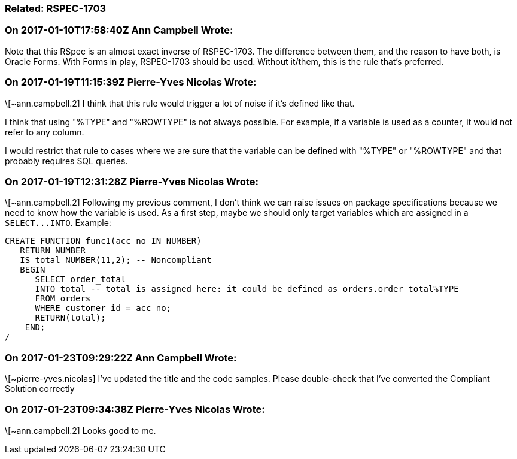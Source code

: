 === Related: RSPEC-1703

=== On 2017-01-10T17:58:40Z Ann Campbell Wrote:
Note that this RSpec is an almost exact inverse of RSPEC-1703. The difference between them, and the reason to have both, is Oracle Forms. With Forms in play, RSPEC-1703 should be used. Without it/them, this is the rule that's preferred.

=== On 2017-01-19T11:15:39Z Pierre-Yves Nicolas Wrote:
\[~ann.campbell.2] I think that this rule would trigger a lot of noise if it's defined like that.

I think that using "%TYPE" and "%ROWTYPE" is not always possible. For example, if a variable is used as a counter, it would not refer to any column.

I would restrict that rule to cases where we are sure that the variable can be defined with "%TYPE" or "%ROWTYPE" and that probably requires SQL queries.

=== On 2017-01-19T12:31:28Z Pierre-Yves Nicolas Wrote:
\[~ann.campbell.2] Following my previous comment, I don't think we can raise issues on package specifications because we need to know how the variable is used. As a first step, maybe we should only target variables which are assigned in a ``++SELECT...INTO++``. Example:

----
CREATE FUNCTION func1(acc_no IN NUMBER) 
   RETURN NUMBER 
   IS total NUMBER(11,2); -- Noncompliant
   BEGIN 
      SELECT order_total 
      INTO total -- total is assigned here: it could be defined as orders.order_total%TYPE
      FROM orders 
      WHERE customer_id = acc_no; 
      RETURN(total); 
    END;
/
----

=== On 2017-01-23T09:29:22Z Ann Campbell Wrote:
\[~pierre-yves.nicolas] I've updated the title and the code samples. Please double-check that I've converted the Compliant Solution correctly

=== On 2017-01-23T09:34:38Z Pierre-Yves Nicolas Wrote:
\[~ann.campbell.2] Looks good to me.

